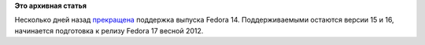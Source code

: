 .. title: Пульс проекта
.. slug: пульс-проекта-1
.. date: 2011-12-14 10:57:34
.. tags:
.. category:
.. link:
.. description:
.. type: text
.. author: mama-sun

**Это архивная статья**


Несколько дней назад
`прекращена <https://lists.fedoraproject.org/pipermail/announce/2011-November/003010.html>`__
поддержка выпуска Fedora 14. Поддерживаемыми остаются версии 15 и 16,
начинается подготовка к релизу Fedora 17 весной 2012.

